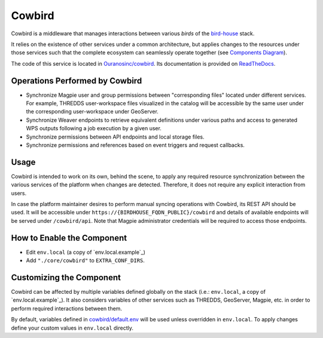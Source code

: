 Cowbird
=======

Cowbird is a middleware that manages interactions between various *birds* of the `bird-house`_ stack.

It relies on the existence of other services under a common architecture, but applies changes to the resources under
those services such that the complete ecosystem can seamlessly operate together (see |cowbird-diagram|_).

The code of this service is located in |cowbird-repo|_. Its documentation is provided on |cowbird-rtd|_.

.. _bird-house: https://github.com/bird-house/birdhouse-deploy
.. |cowbird-diagram| replace:: Components Diagram
.. _cowbird-diagram: https://github.com/Ouranosinc/cowbird/blob/master/docs/_static/cowbird_components.png
.. |cowbird-repo| replace:: Ouranosinc/cowbird
.. _cowbird-repo: https://github.com/Ouranosinc/cowbird
.. |cowbird-rtd| replace:: ReadTheDocs
.. _cowbird-rtd: https://pavics-cowbird.readthedocs.io/

Operations Performed by Cowbird
-------------------------------

- Synchronize Magpie user and group permissions between "corresponding files" located under different services.
  For example, THREDDS user-workspace files visualized in the catalog will be accessible by the same user under
  the corresponding user-workspace under GeoServer.
- Synchronize Weaver endpoints to retrieve equivalent definitions under various paths and access to generated WPS
  outputs following a job execution by a given user.
- Synchronize permissions between API endpoints and local storage files.
- Synchronize permissions and references based on event triggers and request callbacks.

Usage
-----

Cowbird is intended to work on its own, behind the scene, to apply any required resource synchronization between
the various services of the platform when changes are detected. Therefore, it does not require any explicit interaction
from users.

In case the platform maintainer desires to perform manual syncing operations with Cowbird, its REST API should be used.
It will be accessible under ``https://{BIRDHOUSE_FQDN_PUBLIC}/cowbird`` and details of available endpoints will be served
under ``/cowbird/api``. Note that Magpie administrator credentials will be required to access those endpoints.

How to Enable the Component
---------------------------

- Edit ``env.local`` (a copy of `env.local.example`_)
- Add ``"./core/cowbird"`` to ``EXTRA_CONF_DIRS``.

Customizing the Component
-------------------------

Cowbird can be affected by multiple variables defined globally on the
stack (i.e.: ``env.local``, a copy of `env.local.example`_). It also considers variables of other services such as
THREDDS, GeoServer, Magpie, etc. in order to perform required interactions between them.

By default, variables defined in |cowbird-default|_ will be used unless overridden in ``env.local``. To apply changes
define your custom values in ``env.local`` directly.

.. |cowbird-default| replace:: cowbird/default.env
.. _cowbird-default: ./cowbird/default.env
